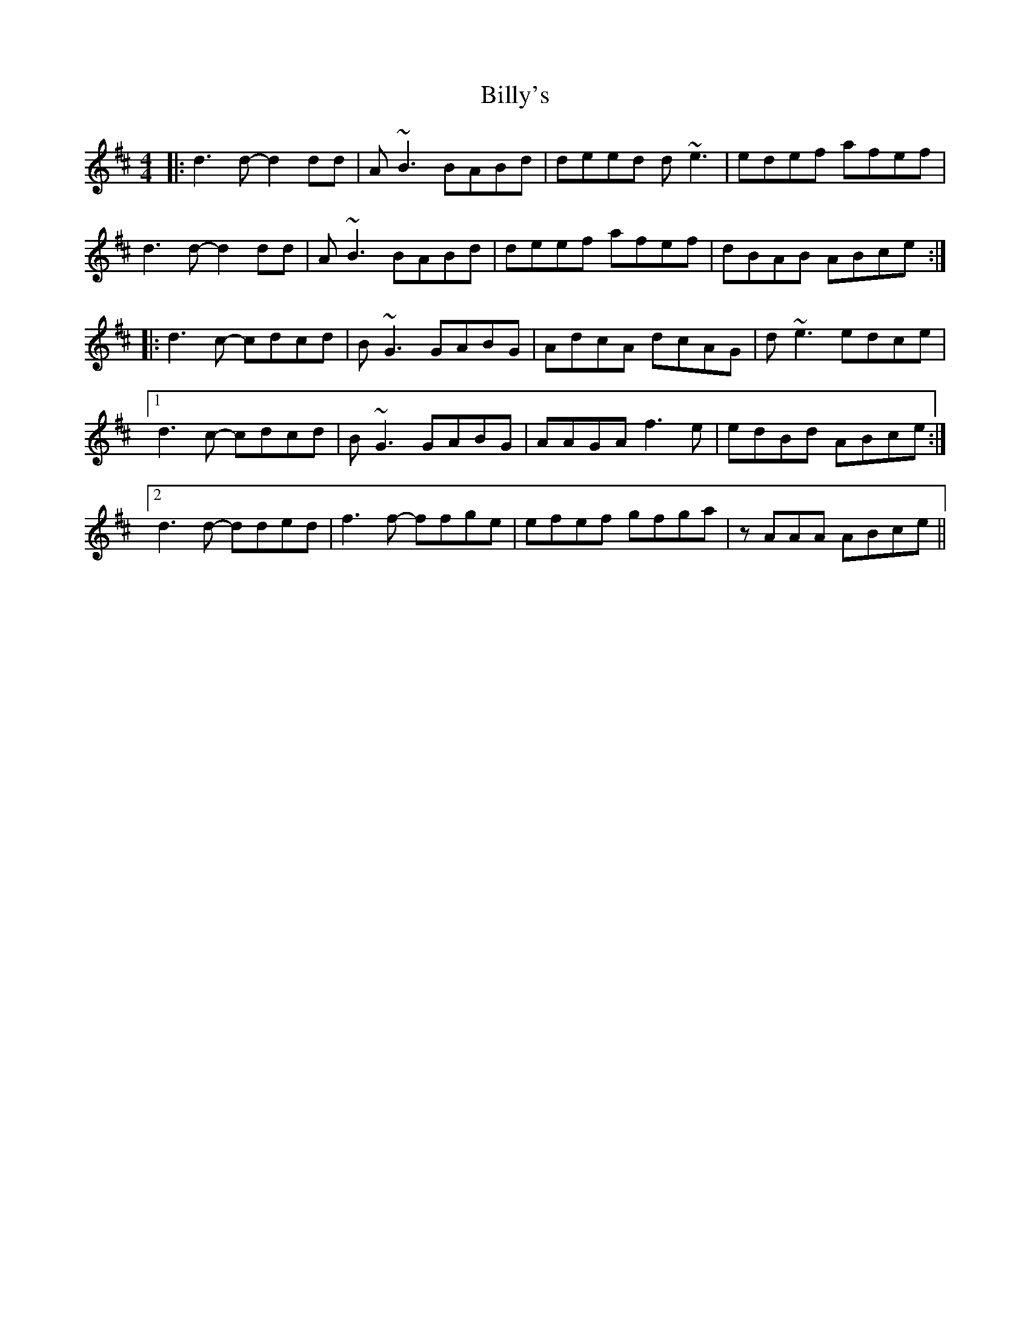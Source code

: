 X: 3715
T: Billy's
R: reel
M: 4/4
K: Dmajor
|:d3 d- d2 dd|A ~B3 BABd|deed d~e3|edef afef|
d3 d- d2 dd|A ~B3 BABd|deef afef|dBAB ABce:|
|:d3 c- cdcd|B ~G3 GABG|AdcA dcAG|d ~e3 edce|
[1 d3 c- cdcd|B ~G3 GABG|AAGA f3 e|edBd ABce:|
[2 d3 d- dded|f3 f- ffge|efef gfga|zAAA ABce||


